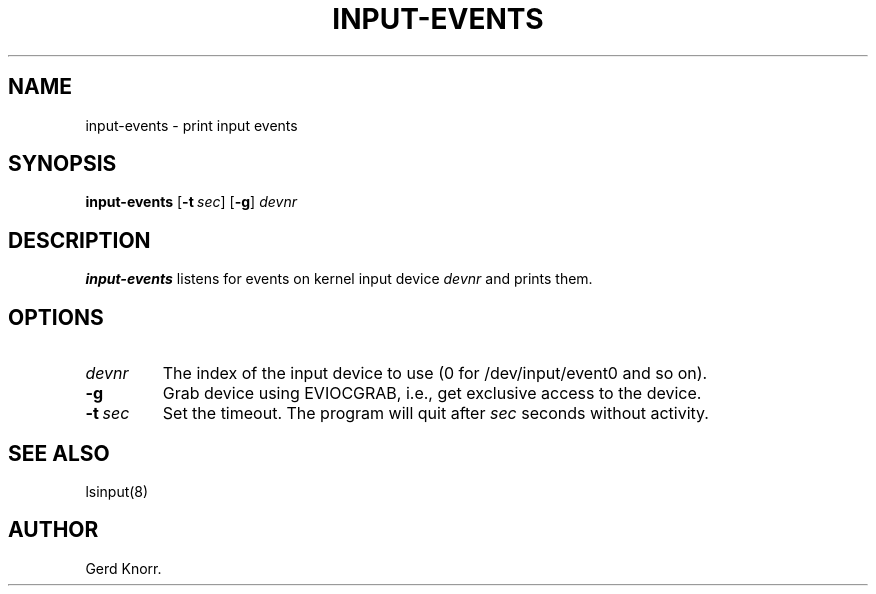 .TH INPUT-EVENTS 8 "July 2005" "" ""
.SH NAME

input-events \- print input events

.SH SYNOPSIS
\fBinput\-events \fR [\fB\-t\fR\ \fIsec\fR] [\fB\-g\fR]\ \fIdevnr\fR

.SH DESCRIPTION
.PP
\fBinput\-events\fR listens for events on kernel input device
\fIdevnr\fR and prints them.

.SH OPTIONS
.TP
\fIdevnr\fR
The index of the input device to use (0 for /dev/input/event0 and so on).

.TP
\fB\-g\fR
Grab device using EVIOCGRAB, i\&.e\&.,
get exclusive access to the device.

.TP
\fB\-t\fR\ \fIsec\fR
Set the timeout.
The program will quit after \fIsec\fR seconds without activity.

.SH SEE ALSO
.PP
lsinput(8)

.SH AUTHOR
Gerd Knorr.
